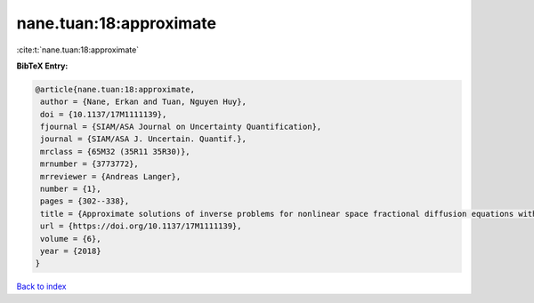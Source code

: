 nane.tuan:18:approximate
========================

:cite:t:`nane.tuan:18:approximate`

**BibTeX Entry:**

.. code-block:: bibtex

   @article{nane.tuan:18:approximate,
    author = {Nane, Erkan and Tuan, Nguyen Huy},
    doi = {10.1137/17M1111139},
    fjournal = {SIAM/ASA Journal on Uncertainty Quantification},
    journal = {SIAM/ASA J. Uncertain. Quantif.},
    mrclass = {65M32 (35R11 35R30)},
    mrnumber = {3773772},
    mrreviewer = {Andreas Langer},
    number = {1},
    pages = {302--338},
    title = {Approximate solutions of inverse problems for nonlinear space fractional diffusion equations with randomly perturbed data},
    url = {https://doi.org/10.1137/17M1111139},
    volume = {6},
    year = {2018}
   }

`Back to index <../By-Cite-Keys.rst>`_
